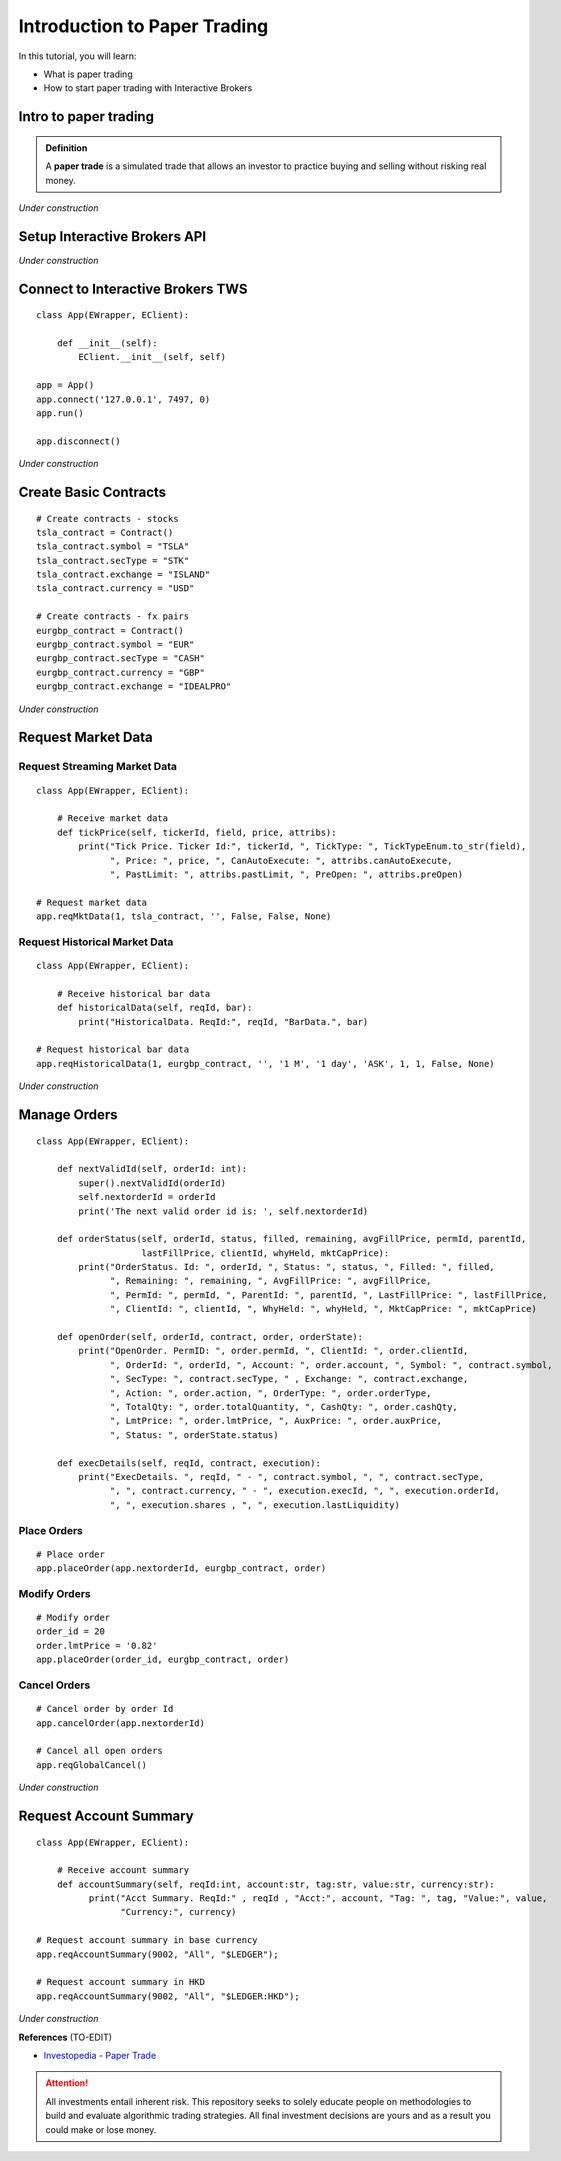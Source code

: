 Introduction to Paper Trading
===============================

In this tutorial, you will learn:

* What is paper trading
* How to start paper trading with Interactive Brokers

Intro to paper trading
----------------------
.. admonition:: Definition
   :class: myOwnStyle

   | A **paper trade** is a simulated trade that allows an investor to practice 
     buying and selling without risking real money.

*Under construction*


Setup Interactive Brokers API
-----------------------------

*Under construction*


Connect to Interactive Brokers TWS
----------------------------------

::

    class App(EWrapper, EClient):
    
        def __init__(self):
            EClient.__init__(self, self)

    app = App()
    app.connect('127.0.0.1', 7497, 0)
    app.run()

    app.disconnect()

*Under construction*


Create Basic Contracts
----------------------

::

    # Create contracts - stocks
    tsla_contract = Contract()
    tsla_contract.symbol = "TSLA"
    tsla_contract.secType = "STK"
    tsla_contract.exchange = "ISLAND"
    tsla_contract.currency = "USD"

    # Create contracts - fx pairs
    eurgbp_contract = Contract()
    eurgbp_contract.symbol = "EUR"
    eurgbp_contract.secType = "CASH"
    eurgbp_contract.currency = "GBP"
    eurgbp_contract.exchange = "IDEALPRO"

*Under construction*


Request Market Data
-------------------

Request Streaming Market Data
^^^^^^^^^^^^^^^^^^^^^^^^^^^^^

::

    class App(EWrapper, EClient):

        # Receive market data
        def tickPrice(self, tickerId, field, price, attribs):
            print("Tick Price. Ticker Id:", tickerId, ", TickType: ", TickTypeEnum.to_str(field),
                  ", Price: ", price, ", CanAutoExecute: ", attribs.canAutoExecute,
                  ", PastLimit: ", attribs.pastLimit, ", PreOpen: ", attribs.preOpen)

    # Request market data
    app.reqMktData(1, tsla_contract, '', False, False, None)

Request Historical Market Data
^^^^^^^^^^^^^^^^^^^^^^^^^^^^^^
::

    class App(EWrapper, EClient):

        # Receive historical bar data
        def historicalData(self, reqId, bar):
            print("HistoricalData. ReqId:", reqId, "BarData.", bar)
    
    # Request historical bar data
    app.reqHistoricalData(1, eurgbp_contract, '', '1 M', '1 day', 'ASK', 1, 1, False, None)

*Under construction*


Manage Orders
-------------

::

  class App(EWrapper, EClient):

      def nextValidId(self, orderId: int):
          super().nextValidId(orderId)
          self.nextorderId = orderId
          print('The next valid order id is: ', self.nextorderId)

      def orderStatus(self, orderId, status, filled, remaining, avgFillPrice, permId, parentId, 
                      lastFillPrice, clientId, whyHeld, mktCapPrice):
          print("OrderStatus. Id: ", orderId, ", Status: ", status, ", Filled: ", filled,
                ", Remaining: ", remaining, ", AvgFillPrice: ", avgFillPrice,
                ", PermId: ", permId, ", ParentId: ", parentId, ", LastFillPrice: ", lastFillPrice,
                ", ClientId: ", clientId, ", WhyHeld: ", whyHeld, ", MktCapPrice: ", mktCapPrice)

      def openOrder(self, orderId, contract, order, orderState):
          print("OpenOrder. PermID: ", order.permId, ", ClientId: ", order.clientId,
                ", OrderId: ", orderId, ", Account: ", order.account, ", Symbol: ", contract.symbol, 
                ", SecType: ", contract.secType, " , Exchange: ", contract.exchange,
                ", Action: ", order.action, ", OrderType: ", order.orderType,
                ", TotalQty: ", order.totalQuantity, ", CashQty: ", order.cashQty,
                ", LmtPrice: ", order.lmtPrice, ", AuxPrice: ", order.auxPrice,
                ", Status: ", orderState.status)

      def execDetails(self, reqId, contract, execution):
          print("ExecDetails. ", reqId, " - ", contract.symbol, ", ", contract.secType,
                ", ", contract.currency, " - ", execution.execId, ", ", execution.orderId,
                ", ", execution.shares , ", ", execution.lastLiquidity)

Place Orders
^^^^^^^^^^^^

::

    # Place order
    app.placeOrder(app.nextorderId, eurgbp_contract, order)


Modify Orders
^^^^^^^^^^^^^

:: 

    # Modify order
    order_id = 20
    order.lmtPrice = '0.82'
    app.placeOrder(order_id, eurgbp_contract, order)


Cancel Orders
^^^^^^^^^^^^^

:: 

    # Cancel order by order Id
    app.cancelOrder(app.nextorderId)

    # Cancel all open orders
    app.reqGlobalCancel()

*Under construction*



Request Account Summary
-----------------------

::
    
    class App(EWrapper, EClient):

        # Receive account summary
        def accountSummary(self, reqId:int, account:str, tag:str, value:str, currency:str):
              print("Acct Summary. ReqId:" , reqId , "Acct:", account, "Tag: ", tag, "Value:", value, 
                    "Currency:", currency)

    # Request account summary in base currency
    app.reqAccountSummary(9002, "All", "$LEDGER");

    # Request account summary in HKD
    app.reqAccountSummary(9002, "All", "$LEDGER:HKD");

*Under construction*


**References**
(TO-EDIT)

* `Investopedia - Paper Trade <https://www.investopedia.com/terms/p/papertrade.asp/>`_


.. attention::
   | All investments entail inherent risk. This repository seeks to solely educate 
     people on methodologies to build and evaluate algorithmic trading strategies. 
     All final investment decisions are yours and as a result you could make or lose money.